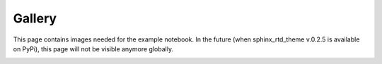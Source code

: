 Gallery
=======

This page contains images needed for the example notebook.
In the future (when sphinx_rtd_theme v.0.2.5 is available on PyPi), this page
will not be visible anymore globally.

.. image:: fig/notebook_mpo.png
   :align: center

.. image:: fig/notebook_mpo_mps.png
   :align: center
